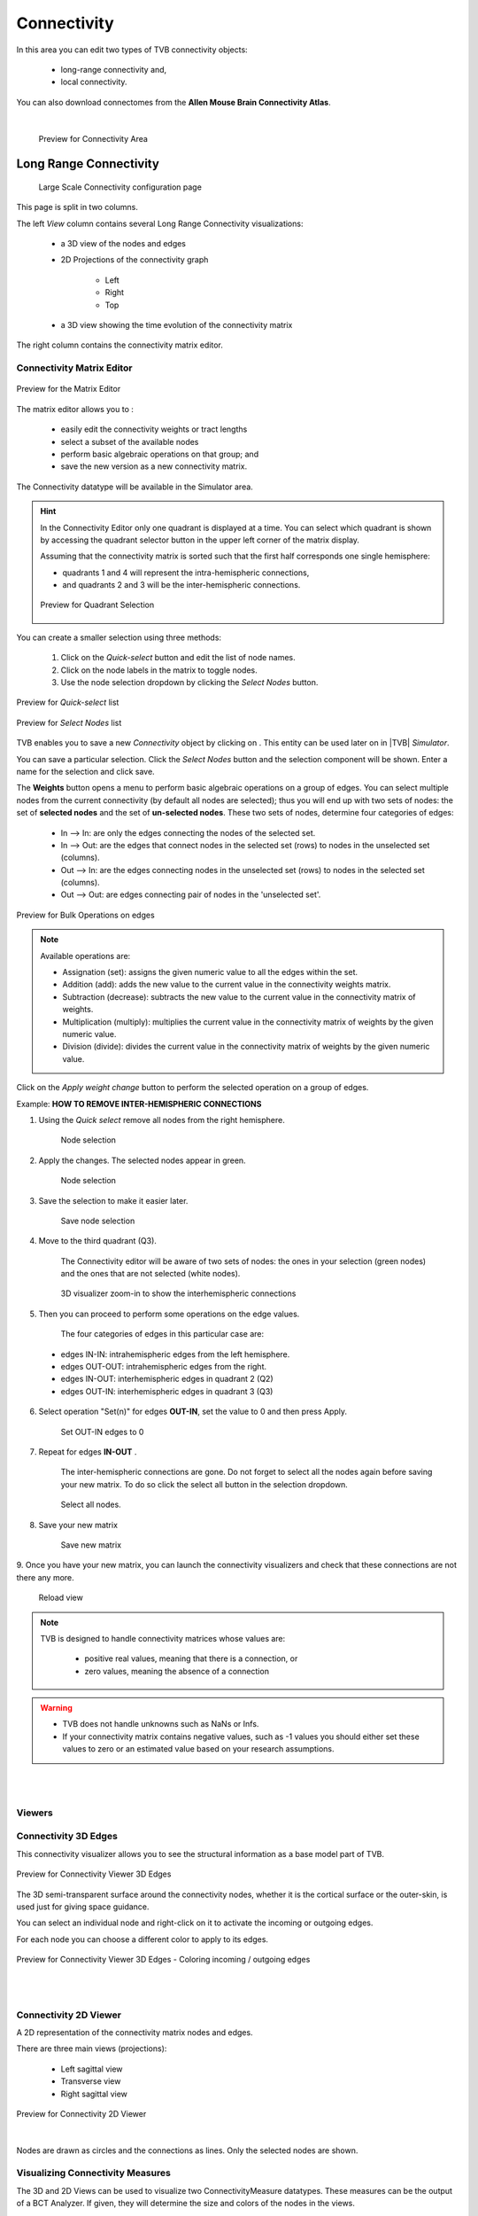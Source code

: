 Connectivity
------------

In this area you can edit two types of TVB connectivity objects:

    - long-range connectivity and,
    - local connectivity.

You can also download connectomes from the **Allen Mouse Brain Connectivity Atlas**.

|

    .. figure:: screenshots/connectivity_area.jpg
      :width: 90%
      :align: center

      Preview for Connectivity Area



Long Range Connectivity
.......................

    .. figure:: screenshots/connectivity_large_scale.jpg
       :width: 90%
       :align: center

       Large Scale Connectivity configuration page

This page is split in two columns.

The left `View` column contains several Long Range Connectivity visualizations:

    - a 3D view of the nodes and edges
    - 2D Projections of the connectivity graph

        - Left
        - Right
        - Top

    - a 3D view showing the time evolution of the connectivity matrix

The right column contains the connectivity matrix editor.

.. _connectivity_matrix_ui:

Connectivity Matrix Editor
~~~~~~~~~~~~~~~~~~~~~~~~~~

.. figure:: screenshots/connectivity_editor.jpg
   :width: 90%
   :align: center

   Preview for the Matrix Editor

The matrix editor allows you to :

  - easily edit the connectivity weights or tract lengths
  - select a subset of the available nodes
  - perform basic algebraic operations on that group; and
  - save the new version as a new connectivity matrix.

The Connectivity datatype will be available in the Simulator area.


.. hint:: 

    In the Connectivity Editor only one quadrant is displayed at a time.
    You can select which quadrant is shown by accessing the quadrant selector 
    button in the upper left corner of the matrix display.

    Assuming that the connectivity matrix is sorted such that the first half
    corresponds one single hemisphere:

    - quadrants 1 and 4 will represent the intra-hemispheric connections,
    - and quadrants 2 and 3 will be the inter-hemispheric connections. 


    .. figure:: screenshots/connectivity_quadrants.jpg
       :width: 50%
       :align: center

       Preview for Quadrant Selection



You can create a smaller selection using three methods:

     1. Click on the `Quick-select` button and edit the list of node names.
     2. Click on the node labels in the matrix to toggle nodes.
     3. Use the node selection dropdown by clicking the `Select Nodes` button.

.. figure:: screenshots/connectivity_quick_select.jpg
   :width: 90%
   :align: center

   Preview for `Quick-select` list

.. figure:: screenshots/connectivity_select_nodes.jpg
   :width: 90%
   :align: center

   Preview for `Select Nodes` list


.. |savetick| image:: icons/save_tick.png
.. |staricon| image:: icons/star_icon.png

TVB enables you to save a new `Connectivity` object by clicking on |staricon|.
This entity can be used later on in |TVB| `Simulator`.

You can save a particular selection. Click the `Select Nodes` button and the selection component will be shown.
Enter a name for the selection and click save.


The **Weights** button opens a menu to perform basic algebraic operations on
a group of edges. You can select multiple nodes from the current connectivity
(by default all nodes are selected); thus you will end up with two sets of
nodes: the set of **selected nodes** and the set of **un-selected nodes**. These two
sets of nodes, determine four categories of edges:

    - In --> In:  are only the edges connecting the nodes of the selected set. 
    - In --> Out: are the edges that connect nodes in the selected set (rows) to nodes in the unselected set (columns).
    - Out --> In: are the edges connecting nodes in the unselected set (rows) to nodes in the selected set (columns). 
    - Out --> Out: are edges connecting pair of nodes in the 'unselected set'.



.. figure:: screenshots/connectivity3d_edges_operations.jpg
   :width: 90%
   :align: center

   Preview for Bulk Operations on edges


.. note:: 
  Available operations are:

  - Assignation (set): assigns the given numeric value to all the edges within
    the set.
  - Addition (add): adds the new value to the current value in the connectivity 
    weights matrix.
  - Subtraction (decrease): subtracts the new value to the current value in the 
    connectivity matrix of weights.
  - Multiplication (multiply): multiplies the current value in the connectivity 
    matrix of weights by the given numeric value.
  - Division (divide): divides the current value in the connectivity matrix of weights by
    the given numeric value.


Click on the `Apply weight change` button to perform the selected operation on a group of edges.


Example: **HOW TO REMOVE INTER-HEMISPHERIC CONNECTIONS**

1. Using the `Quick select` remove all nodes from the right hemisphere.


    .. figure:: screenshots/connectivityeditor_SelectASetOfNodes_a.jpg
      :width: 90%
      :align: center

      Node selection


2. Apply the changes. The selected nodes appear in green. 


    .. figure:: screenshots/connectivityeditor_SelectASetOfNodes_b.jpg
      :width: 90%
      :align: center

      Node selection

3. Save the selection to make it easier later. 


    .. figure:: screenshots/connectivityeditor_SaveSelection.jpg
      :width: 90%
      :align: center

      Save node selection


4. Move to the third quadrant (Q3).

    The Connectivity editor will be aware of two sets of nodes: the ones in your
    selection (green nodes) and the ones that are not selected (white nodes).


    .. figure:: screenshots/connectivityeditor_ShowConnections.jpg
      :width: 90%
      :align: center

      3D visualizer zoom-in to show the interhemispheric connections 



5. Then you can proceed to perform some operations on the edge values.

    The four categories of edges in this particular case are:

  - edges IN-IN: intrahemispheric edges from the left hemisphere.
  - edges OUT-OUT: intrahemispheric edges from the right.
  - edges IN-OUT:  interhemispheric edges in quadrant 2 (Q2)
  - edges OUT-IN:  interhemispheric edges in quadrant 3 (Q3)


6. Select operation "Set(n)" for edges **OUT-IN**, set the value to 0 and then press Apply.


    .. figure:: screenshots/connectivityeditor_SetOutIn.jpg
        :width: 90%
        :align: center

        Set OUT-IN edges to 0


7. Repeat for edges **IN-OUT** .


    The inter-hemispheric connections are gone. Do not forget to select all the nodes again before saving your new matrix.
    To do so click the select all button in the selection dropdown.

    .. figure:: screenshots/connectivityeditor_NewMatrix.jpg
        :width: 90%
        :align: center

        Select all nodes.


8. Save your new matrix 


    .. figure:: screenshots/connectivityeditor_SaveNewConenctivity.jpg
        :width: 90%
        :align: center

        Save new matrix


9. Once you have your new matrix, you can launch the connectivity visualizers and
check that these connections are not there any more.


    .. figure:: screenshots/connectivityeditor_ReloadView.jpg
        :width: 90%
        :align: center

        Reload view



.. note::

    TVB is designed to handle connectivity matrices whose values are:
    
      - positive real values, meaning that there is a connection, or
      - zero values, meaning the absence of a connection

.. warning:: 

      - TVB does not handle unknowns such as NaNs or Infs.

      - If your connectivity matrix contains negative values, such as -1 values
        you should either set these values to zero or an estimated value based 
        on your research assumptions. 


|
|

Viewers
~~~~~~~

Connectivity 3D Edges
~~~~~~~~~~~~~~~~~~~~~

This connectivity visualizer allows you to see the structural information as a
base model part of TVB. 

.. figure:: screenshots/connectivity3d.jpg
   :width: 50%
   :align: center

   Preview for Connectivity Viewer 3D Edges

The 3D semi-transparent surface around the connectivity nodes, whether it is
the cortical surface or the outer-skin, is used just for giving space guidance.

You can select an individual node and right-click on it to activate the incoming
or outgoing edges. 

For each node you can choose a different color to apply to its
edges.

.. figure:: screenshots/connectivity3d_coloredges.jpg
   :width: 50%
   :align: center

   Preview for Connectivity Viewer 3D Edges - Coloring incoming / outgoing edges


|
|

Connectivity 2D Viewer
~~~~~~~~~~~~~~~~~~~~~~

A 2D representation of the connectivity matrix nodes and edges. 

There are three main views (projections):
 
  - Left sagittal view
  - Transverse view
  - Right sagittal view

.. figure:: screenshots/connectivity2d_left.jpg
   :width: 50%
   :align: center

.. figure:: screenshots/connectivity2d_top.jpg
   :width: 50%
   :align: center

.. figure:: screenshots/connectivity2d_right.jpg
   :width: 50%
   :align: center

   Preview for Connectivity 2D Viewer

|

Nodes are drawn as circles and the connections as lines.
Only the selected nodes are shown.


Visualizing Connectivity Measures
~~~~~~~~~~~~~~~~~~~~~~~~~~~~~~~~~

The 3D and 2D Views can be used to visualize two ConnectivityMeasure datatypes.
These measures can be the output of a BCT Analyzer.
If given, they will determine the size and colors of the nodes in the views.


You can choose these connectivity measures before launching the Large Scale Connectivity visualizer, or from the brain menu (see tip below).


To display the measures in the 3D view check the `Metrics details` checkbox.
Nodes will be displayed as colored spheres. The size of the sphere is proportional to the measure labeled `Shapes Dimensions`.
The color comes from the current color scheme and is determined by the measure labeled `Node Colors`.

.. figure:: screenshots/connectivity3d_metrics.jpg
   :width: 50%
   :align: center

   3D view of a connectivity measure. Node size is defined
   by the Indegree. Node color is defined by node strength.


To display the measures in the 2D views click the `Show all` button.

Nodes are draws as circles, their size proportional to the measure labeled `Shapes Dimensions`.
Their color is determined by a threshold and the measure labeled `Node Colors`.
Nodes with values above the threshold will be red and those whose value are below the threshold will be green.

.. figure:: screenshots/connectivity2d_left_metrics.jpg
   :width: 50%
   :align: center
   
   Preview of 2D Connectivity Viewer (left lateral view). Node size is defined
   by the Indegree. Node color is defined by node strength, threshold is 40.


.. tip::

    If you wish to change: 

        - the color threshold,
        - the metrics used to define the node features,
        - the colormap used in the Connectivity Matrix Editor, or
        - the Connectivity entity

    go to the `brain` menu on the top right corner
   
   .. figure:: screenshots/connectivity_context_menu.jpg
      :width: 50%
      :align: center



|
|

Space-Time
~~~~~~~~~~

This is a three-dimensional representation of the delayed-connectivity
structure (space-time) when combined with spatial separation and a finite
conduction speed.  The connectome consists of the weights matrix giving the
strength and topology of the network and the tract lengths matrix gives the
distance between pair of regions. When setting a specific conduction speed,
the distances will be translated into time delays. The space-time visualizer
disaggregate the *weights* matrix and each slice corresponds to connections
that fall into a particular distance (or delay) range. The first slice is the
complete weights matrix. Click on any of the subsequent slices to see the
corresponding 2D matrix plot.


.. figure:: screenshots/connectivityspacetime_main.jpg
   :width: 50%
   :align: center
   
   Preview for the space-time display



.. figure:: screenshots/connectivityspacetime_fullmatrix.jpg
   :width: 50%
   :align: center
   
   The first slice is the full weights matrix



.. figure:: screenshots/connectivityspacetime_slice_a.jpg
   :width: 50%
   :align: center
   
   Connections that are between 0 and 2.84 ms, for a conduction speed of 9 mm/ms



.. figure:: screenshots/connectivityspacetime_slice_b.jpg
   :width: 50%
   :align: center
   
   Connections that are between 5.68 and 8.53 ms, for a conduction speed of 9 mm/ms


Local Connectivity
..................


In this page, you can generate the spatial profile of local connectivity that 
will be used in surface-based simulations.

    .. figure:: screenshots/connectivity_local.jpg
      :width: 90%
      :align: center

    Local Connectivity editing page

.. |create_lc| image:: icons/action_bar_create_new_lc.png

On the lower right of the browser you will have access to different 
functionalities by clicking on:

    - `Create new Local Connectivity` button: to generate the Local Connectivity entity.

    - `View Local Connectivity` button: to launch a 3D brain visualizer displaying the spatial profile of the newly generated entity.

	.. figure:: screenshots/local_connectivity_viewer.jpg
	  :width: 70%
	  :align: center

	Local Connectivity Viewer


    - `Edit Local Connectivity` button: to go back to the main Local Connectivity editing page.


On the right column there is a display showing different estimations of the 
spatial profile based on the length of :

  - Theoretical case: is the ideal case.
  - Most probable case: resolution is based on the mean length of the edges of the surface mesh. 
  - Worst case: resolution is based on the longest edge in the surface mesh.
  - Best case: resolution is based on the shortest edge in the surface mesh.


      .. figure:: screenshots/local_connectivity_estimations.jpg
	 :width: 70%
         :align: center 

         Local connectivity profile estimations.

and the red-dotted vertical line represents the cut-off distance. 

The x-axis range is automatically set to two times the cut-off distance.


Allen Connectome Downloader
...........................

From this page you can initiate an operation which will download data from The Allen Mouse Brain Connectivity Atlas.
See http://connectivity.brain-map.org

This operation needs an internet connection and it will take many minutes to complete.
It will produce a Structural Connectivity in TVB format and a compatible brain Volume object.

Check the Project --> Operations page to see when the import from Allen is done.
You can also find your resulted Connectivity in Project --> Data Structure area.

